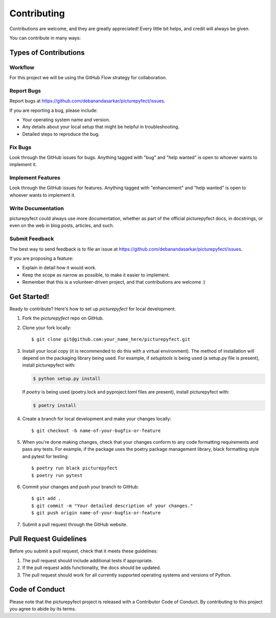 .. highlight:: shell

============
Contributing
============

Contributions are welcome, and they are greatly appreciated! Every little bit
helps, and credit will always be given.

You can contribute in many ways:

Types of Contributions
----------------------

Workflow
~~~~~~~~~~~

For this project we will be using the GitHub Flow strategy for collaboration.

Report Bugs
~~~~~~~~~~~

Report bugs at https://github.com/debanandasarkar/picturepyfect/issues.

If you are reporting a bug, please include:

* Your operating system name and version.
* Any details about your local setup that might be helpful in troubleshooting.
* Detailed steps to reproduce the bug.

Fix Bugs
~~~~~~~~

Look through the GitHub issues for bugs. Anything tagged with "bug" and "help
wanted" is open to whoever wants to implement it.

Implement Features
~~~~~~~~~~~~~~~~~~

Look through the GitHub issues for features. Anything tagged with "enhancement"
and "help wanted" is open to whoever wants to implement it.

Write Documentation
~~~~~~~~~~~~~~~~~~~

picturepyfect could always use more documentation, whether as part of the
official picturepyfect docs, in docstrings, or even on the web in blog posts,
articles, and such.

Submit Feedback
~~~~~~~~~~~~~~~

The best way to send feedback is to file an issue at https://github.com/debanandasarkar/picturepyfect/issues.

If you are proposing a feature:

* Explain in detail how it would work.
* Keep the scope as narrow as possible, to make it easier to implement.
* Remember that this is a volunteer-driven project, and that contributions
  are welcome :)

Get Started!
------------

Ready to contribute? Here's how to set up `picturepyfect` for local development.

1. Fork the `picturepyfect` repo on GitHub.
2. Clone your fork locally::

    $ git clone git@github.com:your_name_here/picturepyfect.git

3. Install your local copy (it is recommended to do this with a virtual environment). The method of installation will depend on the packaging library being used.
   For example, if `setuptools` is being used (a setup.py file is present), install picturepyfect with:

   .. code-block:: console

       $ python setup.py install

   If `poetry` is being used (poetry.lock and pyproject.toml files are present), install picturepyfect with:

   .. code-block:: console

       $ poetry install

4. Create a branch for local development and make your changes locally::

    $ git checkout -b name-of-your-bugfix-or-feature

5. When you're done making changes, check that your changes conform to any code formatting requirements and pass any tests.
   For example, if the package uses the poetry package management library, black formatting style and pytest for testing::

    $ poetry run black picturepyfect
    $ poetry run pytest

6. Commit your changes and push your branch to GitHub::

    $ git add .
    $ git commit -m "Your detailed description of your changes."
    $ git push origin name-of-your-bugfix-or-feature

7. Submit a pull request through the GitHub website.

Pull Request Guidelines
-----------------------

Before you submit a pull request, check that it meets these guidelines:

1. The pull request should include additional tests if appropriate.
2. If the pull request adds functionality, the docs should be updated.
3. The pull request should work for all currently supported operating systems and versions of Python.

Code of Conduct
---------------
Please note that the picturepyfect project is released with a Contributor Code of Conduct. By contributing to this project you agree to abide by its terms.
